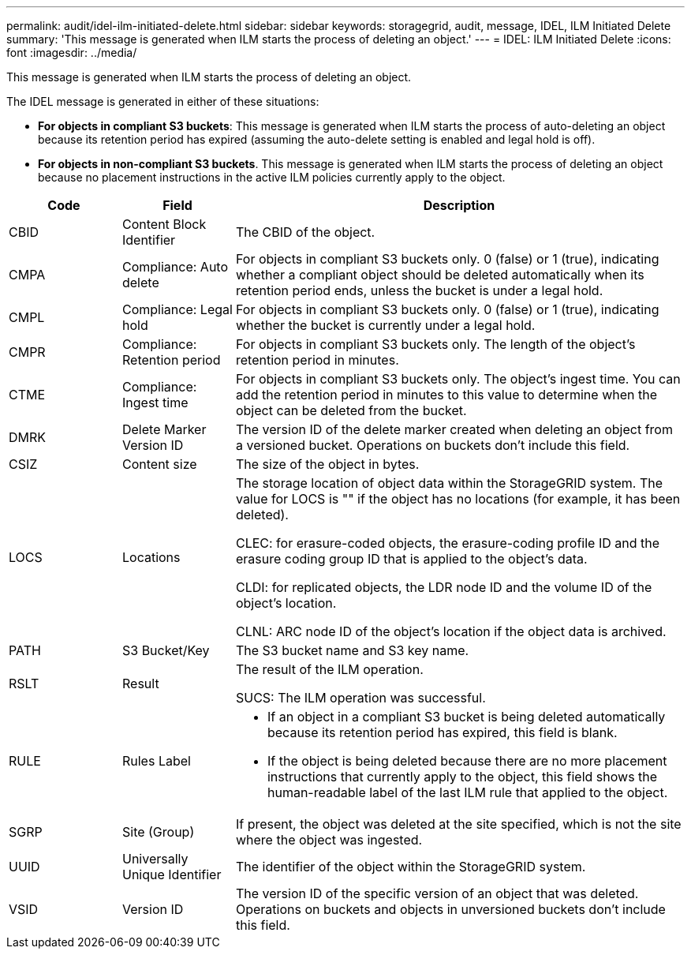 ---
permalink: audit/idel-ilm-initiated-delete.html
sidebar: sidebar
keywords: storagegrid, audit, message, IDEL, ILM Initiated Delete
summary: 'This message is generated when ILM starts the process of deleting an object.'
---
= IDEL: ILM Initiated Delete
:icons: font
:imagesdir: ../media/

[.lead]
This message is generated when ILM starts the process of deleting an object.

The IDEL message is generated in either of these situations:

* *For objects in compliant S3 buckets*: This message is generated when ILM starts the process of auto-deleting an object because its retention period has expired (assuming the auto-delete setting is enabled and legal hold is off).
* *For objects in non-compliant S3 buckets*. This message is generated when ILM starts the process of deleting an object because no placement instructions in the active ILM policies currently apply to the object.

[cols="1a,1a,4a" options="header"]
|===
| Code| Field| Description
|
CBID
|
Content Block Identifier
|
The CBID of the object.
|
CMPA
|
Compliance: Auto delete
|
For objects in compliant S3 buckets only. 0 (false) or 1 (true), indicating whether a compliant object should be deleted automatically when its retention period ends, unless the bucket is under a legal hold.
|
CMPL
|
Compliance: Legal hold
|
For objects in compliant S3 buckets only. 0 (false) or 1 (true), indicating whether the bucket is currently under a legal hold.
|
CMPR
|
Compliance: Retention period
|
For objects in compliant S3 buckets only. The length of the object's retention period in minutes.
|
CTME
|
Compliance: Ingest time
|
For objects in compliant S3 buckets only. The object's ingest time. You can add the retention period in minutes to this value to determine when the object can be deleted from the bucket.
|
DMRK
|
Delete Marker Version ID
|
The version ID of the delete marker created when deleting an object from a versioned bucket. Operations on buckets don't include this field.
|
CSIZ
|
Content size
|
The size of the object in bytes.
|
LOCS
|
Locations
|
The storage location of object data within the StorageGRID system. The value for LOCS is "" if the object has no locations (for example, it has been deleted).

CLEC: for erasure-coded objects, the erasure-coding profile ID and the erasure coding group ID that is applied to the object's data.

CLDI: for replicated objects, the LDR node ID and the volume ID of the object's location.

CLNL: ARC node ID of the object's location if the object data is archived.

|
PATH
|
S3 Bucket/Key
|
The S3 bucket name and S3 key name.

|
RSLT
|
Result
|
The result of the ILM operation.

SUCS: The ILM operation was successful.

|
RULE
|
Rules Label
|

* If an object in a compliant S3 bucket is being deleted automatically because its retention period has expired, this field is blank.
* If the object is being deleted because there are no more placement instructions that currently apply to the object, this field shows the human-readable label of the last ILM rule that applied to the object.

|SGRP
|Site (Group)
|If present, the object was deleted at the site specified, which is not the site where the object was ingested.

|
UUID
|
Universally Unique Identifier
|
The identifier of the object within the StorageGRID system.
|
VSID
|
Version ID
|
The version ID of the specific version of an object that was deleted. Operations on buckets and objects in unversioned buckets don't include this field.

|===
